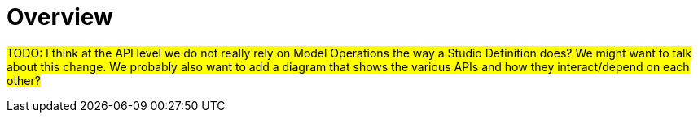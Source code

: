 = Overview

#TODO: I think at the API level we do not really rely on Model Operations the way a Studio Definition does?
We might want to talk about this change.
We probably also want to add a diagram that shows the various APIs and how they interact/depend on each other?#